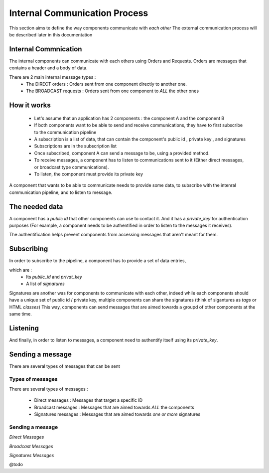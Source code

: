 Internal Communication Process
==============================

This section aims te define the way components communicate with *each other*
The external communication process will be described later in this documentation

*********************
Internal Commnication
*********************

The internal components can communicate with each others using Orders and Requests.
Orders are messages that contains a header and a body of data.

There are 2 main internal message types :
 - The DIRECT orders :  Orders sent from one component directly to another one.
 - The BROADCAST requests : Orders sent from one component to *ALL* the other ones

************
How it works
************

 - Let's assume that an application has 2 components : the component A and the component B

 - If both components want to be able to send and receive communications, they have to first subscribe to the communication pipeline

 - A subscription is a list of data, that can contain the component's public id , private key , and signatures

 - Subscriptions are in the subscription list

 - Once subscribed, component A can send a message to be, using a provided method.

 - To receive messages, a component has to listen to communications sent to it (Either direct messages, or broadcast type communications).

 - To listen, the component must provide its private key


A component that wants to be able to communicate needs to provide some data, to subscribe with the intenral communication pipeline, and to listen to message.

***************
The needed data
***************

A component has a *public id* that other components can use to contact it.
And it has a *private_key* for authentication purposes (For example, a component needs to be authentified in order to listen to the messages it receives).

The authentification helps prevent components from accessing messages that aren't meant for them.

.. code-block:: javascript
	:linenos:

	data(){
            return {
                public_id: `pipeline-${GUID.min_gen()}`, // A string public id
                private_key: GUID.generate() // A string private key
            }
        },

***********
Subscribing
***********

In order to subscribe to the pipeline, a component has to provide a set of data entries,

which are :
 - Its *public_id* and *privat_key*
 - A list of *signatures*

Signatures are another was for components to communicate with each other, indeed while each components should have a unique set of public id / private key, multiple components can share the signatures (think of sigantures as *tags* or HTML *classes*)
This way, components can send messages that are aimed towards a groupd of other components at the same time.

.. code-block:: javascript
	:linenos:
	
	mounted(){
            this.$store.dispatch(
                            'pipeline/subscribe',
                            {
                                public_id: this.public_id,
                                private_key: this.private_key,
                                signatures: ["button"]
                            }
                        )
        },



*********
Listening
*********

And finally, in order to listen to messages, a component need to authentify itself using its *private_key*.

.. code-block:: javascript
	:linenos:

	computed: {

            listener(){
                let ret = this.$store.getters['pipeline/listen'](this.private_key);

                return ret

            }

        }



*****************
Sending a message
*****************

There are several types of messages that can be sent

Types of messages
-----------------

There are several types of messages :

 - Direct messages : Messages that target a specific ID
 - Broadcast messages : Messages that are aimed towards *ALL* the components
 - Signatures messages : Messages that are aimed towards *one or more* signatures

Sending a message
-----------------
*Direct Messages*


.. code-block:: javascript
	:linenos:

	this.$store.dispatch('pipeline/send',{	
					sender_key: this.private_key,
					sender_id:this.public_id,
					request_body: {a:1,b:"2"},
					target_id: "target-id"
					}
				)

*Broadcast Messages*

.. code-block:: javascript
	:linenos:

	this.$store.dispatch('pipeline/send',{	
					sender_key: this.private_key,
					sender_id:this.public_id,
					request_body: {a:1,b:"2"},
					target_id: "#ARP::Broadcast"
					}
				)


*Signatures Messages*


.. code-block:: javascript
	:linenos:

	this.$store.dispatch('pipeline/send',{	
					sender_key: this.private_key,
					sender_id:this.public_id,
					request_body: {a:1,b:"2"},
					target_id: "#SIG-targetSig"
					}
				)

@todo